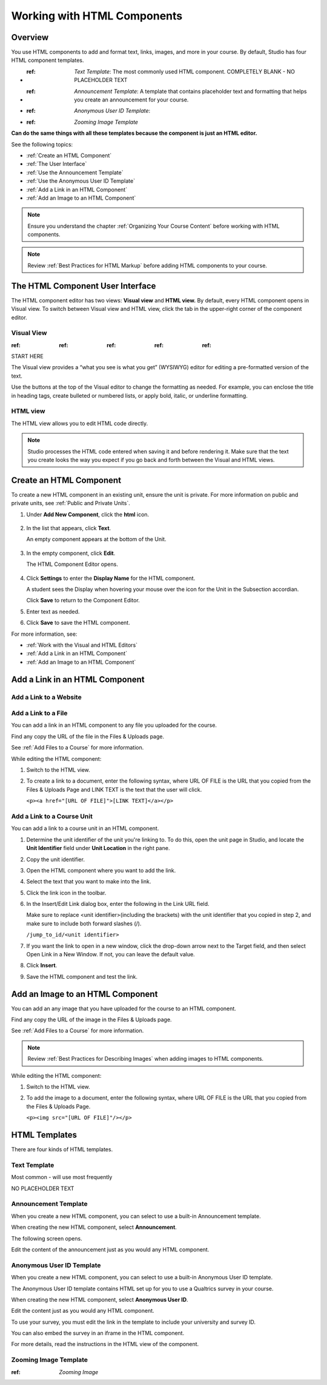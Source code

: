 .. _Working with HTML Components:


#############################
Working with HTML Components
#############################

*******************
Overview
*******************

You use HTML components to add and format text, links, images, and more in your course. By default, Studio has four HTML component templates. 

* :ref: `Text Template`: The most commonly used HTML component. COMPLETELY BLANK - NO PLACEHOLDER TEXT
* :ref: `Announcement Template`: A template that contains placeholder text and formatting that helps you create an announcement for your course.
* :ref: `Anonymous User ID Template`: 
* :ref: `Zooming Image Template`


**Can do the same things with all these templates because the component is just an HTML editor.**

See the following topics:

* :ref:`Create an HTML Component`
* :ref:`The User Interface`
* :ref:`Use the Announcement Template`
* :ref:`Use the Anonymous User ID Template`
* :ref:`Add a Link in an HTML Component`
* :ref:`Add an Image to an HTML Component`

.. note:: Ensure you understand the chapter :ref:`Organizing Your Course Content` before working with HTML components.

.. note:: Review :ref:`Best Practices for HTML Markup` before adding HTML components to your course.






.. _The User Interface:

*****************************************
The HTML Component User Interface
*****************************************

The HTML component editor has two views: **Visual view** and **HTML view.** By default, every HTML component opens in Visual view. To switch between Visual view and HTML view, click the  tab in the upper-right corner of the component editor.

.. image:: Images/HTMLEditorTabs.gif

==============
Visual View
==============

:ref: :ref: :ref: :ref: :ref:

START HERE

The Visual view provides a “what you see is what you get” (WYSIWYG) editor for
editing a pre-formatted version of the text. 

.. image:: Images/HTMLEditor_Visual.gif

Use the buttons at the top of the Visual editor to change the formatting as needed. 
For example, you can enclose the title in heading tags, create bulleted or numbered lists, 
or apply bold, italic, or underline formatting. 

==============
HTML view
==============
The HTML view allows you to edit HTML code directly.

.. image:: Images/HTMLEditor_HTML.gif

.. note:: Studio processes the HTML code entered when saving it and before rendering
  it. Make sure that the text you create looks the way you expect if
  you go back and forth between the Visual and HTML views.

.. _Create an HTML Component:

*****************************
Create an HTML Component
*****************************

To create a new HTML component in an existing unit, ensure the unit is private.  
For more information on public and private units, see :ref:`Public and Private Units`.

#. Under **Add New Component**, click the **html** icon.

  .. image:: Images/NewComponent_HTML.png

2. In the list that appears, click **Text**.

   An empty component appears at the bottom of the Unit.
   
  .. image:: Images/HTMLComponent_Edit.png
   
3. In the empty component, click **Edit**.
   
   The HTML Component Editor opens. 
  
  .. image:: Images/HTMLEditor.png

4. Click **Settings** to enter the **Display Name** for the HTML component. 

   A student sees the Display when hovering your mouse over the icon for the Unit in the Subsection accordian. 

   Click **Save** to return to the Component Editor. 

5. Enter text as needed. 

6. Click **Save** to save the HTML component.

For more information, see:

* :ref:`Work with the Visual and HTML Editors`
* :ref:`Add a Link in an HTML Component`
* :ref:`Add an Image to an HTML Component`






.. _Add a Link in an HTML Component:

***********************************
Add a Link in an HTML Component
***********************************

.. _Add a Link to a Website:

============================
Add a Link to a Website
============================

.. _Add a Link to a File:

============================
Add a Link to a File
============================

You can add a link in an HTML component to any file you uploaded for the course. 

Find any copy the URL of the file in the Files & Uploads page.

See :ref:`Add Files to a Course` for more information.

While editing the HTML component:

#. Switch to the HTML view.

#. To create a link to a document, enter the following syntax, where URL OF FILE is the URL that you copied from the Files & Uploads Page and LINK TEXT is the text that the user will click. 
   
   ``<p><a href="[URL OF FILE]">[LINK TEXT]</a></p>``


.. _Add a Link to a Course Unit:

============================
Add a Link to a Course Unit
============================

You can add a link to a course unit in an HTML component.

#. Determine the unit identifier of the unit you're linking to. To do this, open the
   unit page in Studio, and locate the **Unit Identifier** field under **Unit Location** in the right pane.

#. Copy the unit identifier.

#. Open the HTML component where you want to add the link.

#. Select the text that you want to make into the link.

#. Click the link icon in the toolbar.

#. In the Insert/Edit Link dialog box, enter the following in the Link URL field.
   
   Make sure to replace <unit identifier>(including the brackets) with the unit
   identifier that you copied in step 2, and make sure to include both forward slashes (/).
   
   ``/jump_to_id/<unit identifier>``

#. If you want the link to open in a new window, click the drop-down arrow next to
   the Target field, and then select Open Link in a New Window. If not, you can leave the default value.
   
#. Click **Insert**.

#. Save the HTML component and test the link.


.. _Add an Image to an HTML Component:

***********************************
Add an Image to an HTML Component
***********************************

You can add an any image that you have uploaded for the course to an HTML component. 

Find any copy the URL of the image in the Files & Uploads page.

See :ref:`Add Files to a Course` for more information.

.. note::  Review :ref:`Best Practices for Describing Images` when adding images to HTML components.

While editing the HTML component:

#. Switch to the HTML view.

#. To add the image to a document, enter the following syntax, where URL OF FILE is the URL that you copied from the Files & Uploads Page. 
   
   ``<p><img src="[URL OF FILE]"/></p>``


.. _HTML Templates:

**************
HTML Templates
**************

There are four kinds of HTML templates.

.. _Text Template:

=============================
Text Template
=============================

Most common - will use most frequently

NO PLACEHOLDER TEXT

.. _Announcement Template:

=============================
Announcement Template
=============================

When you create a new HTML component, you can select to use a built-in Announcement template.

When creating the new HTML component, select **Announcement**.

.. image:: Images/HTML_Component_Type.png
 :width: 600
 
The following screen opens.

.. image:: Images/image073.png

Edit the content of the announcement just as you would any HTML component.


.. _Use the Anonymous User ID Template:

============================
Anonymous User ID Template
============================

When you create a new HTML component, you can select to use a built-in Anonymous User ID template.

The Anonymous User ID template contains HTML set up for you to use a Qualtrics survey in your course.

When creating the new HTML component, select **Anonymous User ID**.

.. image:: Images/HTML_Component_Type.png
 :width: 600

Edit the content just as you would any HTML component.

To use your survey, you must edit the link in the template to include your university and survey ID.  

You can also embed the survey in an iframe in the HTML component.

For more details, read the instructions in the HTML view of the component. 


.. _Zooming Image Template:

============================
Zooming Image Template
============================

:ref: `Zooming Image`